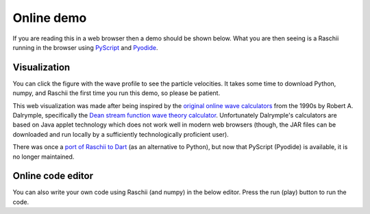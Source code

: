 .. _raschii_pyscript:

===========================
Online demo
===========================

If you are reading this in a web browser then a demo should be shown below.
What you are then seeing is a Raschii running in the browser using
`PyScript <https://pyscript.net/>`_ and `Pyodide <https://pyodide.org/>`_.


Visualization
=============

You can click the figure with the wave profile to see the particle velocities.
It takes some time to download Python, numpy, and Raschii the first time you
run this demo, so please be patient.

.. raw:: html
    
    <iframe src="./_static/raschii_pyscript.html" height="1000px" width="100%"></iframe>

This web visualization was made after being inspired by the `original online
wave calculators <http://www.coastal.udel.edu/faculty/rad/>`_ from the 1990s by 
Robert A. Dalrymple, specifically the `Dean stream function wave theory 
calculator <http://www.coastal.udel.edu/faculty/rad/streamless.html>`_.
Unfortunately Dalrymple's calculators are based on Java applet technology which
does not work well in modern web browsers (though, the JAR files can be 
downloaded and run locally by a sufficiently technologically proficient user).

There was once a `port of Raschii to Dart <https://bitbucket.org/trlandet/raschiidart/>`_
(as an alternative to Python), but now that PyScript (Pyodide) is available, it is no
longer maintained.


Online code editor
==================

You can also write your own code using Raschii (and numpy) in the below editor.
Press the run (play) button to run the code.

.. raw:: html
    
    <iframe src="./_static/raschii_pyscript_editor.html" height="400px" width="100%"></iframe>
